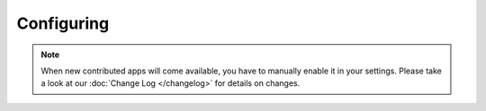 Configuring
===========



.. note::

  When new contributed apps will come available, you have to manually enable it in your settings.
  Please take a look at our :doc:`Change Log </changelog>` for details on changes.
